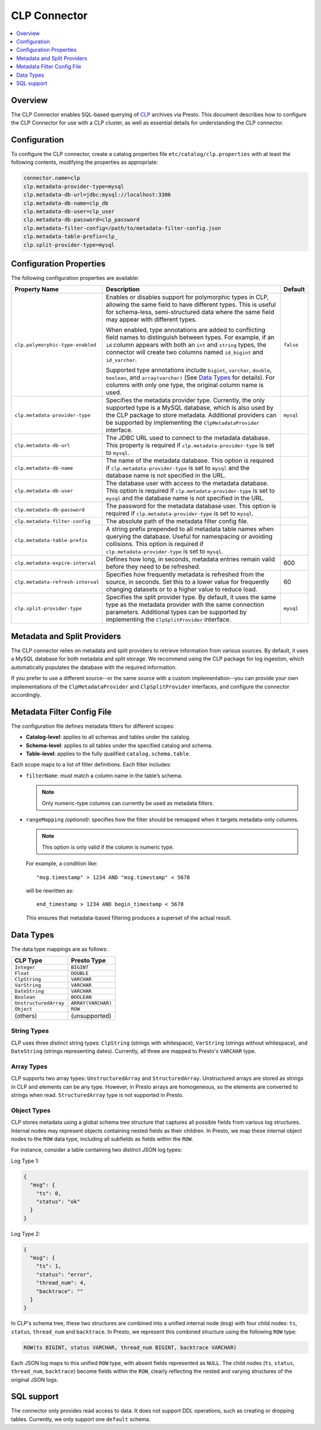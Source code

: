 =============
CLP Connector
=============

.. contents::
    :local:
    :backlinks: none
    :depth: 1

Overview
--------

The CLP Connector enables SQL-based querying of `CLP <https://github.com/y-scope/clp>`_ archives via Presto. This
document describes how to configure the CLP Connector for use with a CLP cluster, as well as essential details for
understanding the CLP connector.


Configuration
-------------

To configure the CLP connector, create a catalog properties file ``etc/catalog/clp.properties`` with at least the
following contents, modifying the properties as appropriate:

.. code-block:: ini

    connector.name=clp
    clp.metadata-provider-type=mysql
    clp.metadata-db-url=jdbc:mysql://localhost:3306
    clp.metadata-db-name=clp_db
    clp.metadata-db-user=clp_user
    clp.metadata-db-password=clp_password
    clp.metadata-filter-config=/path/to/metadata-filter-config.json
    clp.metadata-table-prefix=clp_
    clp.split-provider-type=mysql


Configuration Properties
------------------------

The following configuration properties are available:

================================== ======================================================================== =========
Property Name                      Description                                                              Default
================================== ======================================================================== =========
``clp.polymorphic-type-enabled``   Enables or disables support for polymorphic types in CLP, allowing the   ``false``
                                   same field to have different types. This is useful for schema-less,
                                   semi-structured data where the same field may appear with different
                                   types.

                                   When enabled, type annotations are added to conflicting field names to
                                   distinguish between types. For example, if an ``id`` column appears with
                                   both an ``int`` and ``string`` types, the connector will create two
                                   columns named ``id_bigint`` and ``id_varchar``.

                                   Supported type annotations include ``bigint``, ``varchar``, ``double``,
                                   ``boolean``, and ``array(varchar)`` (See `Data Types`_ for details). For
                                   columns with only one type, the original column name is used.
``clp.metadata-provider-type``     Specifies the metadata provider type. Currently, the only supported      ``mysql``
                                   type is a MySQL database, which is also used by the CLP package to store
                                   metadata. Additional providers can be supported by implementing the
                                   ``ClpMetadataProvider`` interface.
``clp.metadata-db-url``            The JDBC URL used to connect to the metadata database. This property is
                                   required if ``clp.metadata-provider-type`` is set to ``mysql``.
``clp.metadata-db-name``           The name of the metadata database. This option is required if
                                   ``clp.metadata-provider-type`` is set to ``mysql`` and the database name
                                   is not specified in the URL.
``clp.metadata-db-user``           The database user with access to the metadata database. This option is
                                   required if ``clp.metadata-provider-type`` is set to ``mysql`` and the
                                   database name is not specified in the URL.
``clp.metadata-db-password``       The password for the metadata database user. This option is required if
                                   ``clp.metadata-provider-type`` is set to ``mysql``.
``clp.metadata-filter-config``     The absolute path of the metadata filter config file.
``clp.metadata-table-prefix``      A string prefix prepended to all metadata table names when querying the
                                   database. Useful for namespacing or avoiding collisions. This option is
                                   required if ``clp.metadata-provider-type`` is set to ``mysql``.
``clp.metadata-expire-interval``   Defines how long, in seconds, metadata entries remain valid before they  600
                                   need to be refreshed.
``clp.metadata-refresh-interval``  Specifies how frequently metadata is refreshed from the source, in       60
                                   seconds. Set this to a lower value for frequently changing datasets or
                                   to a higher value to reduce load.
``clp.split-provider-type``        Specifies the split provider type. By default, it uses the same type as  ``mysql``
                                   the metadata provider with the same connection parameters. Additional
                                   types can be supported by implementing the ``ClpSplitProvider``
                                   interface.
================================== ======================================================================== =========


Metadata and Split Providers
----------------------------

The CLP connector relies on metadata and split providers to retrieve information from various sources. By default, it
uses a MySQL database for both metadata and split storage. We recommend using the CLP package for log ingestion, which
automatically populates the database with the required information.

If you prefer to use a different source--or the same source with a custom implementation--you can provide your own
implementations of the ``ClpMetadataProvider`` and ``ClpSplitProvider`` interfaces, and configure the connector
accordingly.

Metadata Filter Config File
----------------------------

The configuration file defines metadata filters for different scopes:

- **Catalog-level**: applies to all schemas and tables under the catalog.
- **Schema-level**: applies to all tables under the specified catalog and schema.
- **Table-level**: applies to the fully qualified ``catalog.schema.table``.

Each scope maps to a list of filter definitions. Each filter includes:

- ``filterName``: must match a column name in the table’s schema.

  .. note::
     Only numeric-type columns can currently be used as metadata filters.

- ``rangeMapping`` *(optional)*: specifies how the filter should be remapped when it targets metadata-only columns.

  .. note::
     This option is only valid if the column is numeric type.

  For example, a condition like:
  ::
     "msg.timestamp" > 1234 AND "msg.timestamp" < 5678
  will be rewritten as:
  ::
     end_timestamp > 1234 AND begin_timestamp < 5678
  This ensures that metadata-based filtering produces a superset of the actual result.

Data Types
----------

The data type mappings are as follows:

====================== ====================
CLP Type               Presto Type
====================== ====================
``Integer``            ``BIGINT``
``Float``              ``DOUBLE``
``ClpString``          ``VARCHAR``
``VarString``          ``VARCHAR``
``DateString``         ``VARCHAR``
``Boolean``            ``BOOLEAN``
``UnstructuredArray``  ``ARRAY(VARCHAR)``
``Object``             ``ROW``
(others)               (unsupported)
====================== ====================

String Types
^^^^^^^^^^^^

CLP uses three distinct string types: ``ClpString`` (strings with whitespace), ``VarString`` (strings without
whitespace), and ``DateString`` (strings representing dates). Currently, all three are mapped to Presto's ``VARCHAR``
type.

Array Types
^^^^^^^^^^^

CLP supports two array types: ``UnstructuredArray`` and ``StructuredArray``. Unstructured arrays are stored as strings
in CLP and elements can be any type. However, in Presto arrays are homogeneous, so the elements are converted to strings
when read. ``StructuredArray`` type is not supported in Presto.

Object Types
^^^^^^^^^^^^

CLP stores metadata using a global schema tree structure that captures all possible fields from various log structures.
Internal nodes may represent objects containing nested fields as their children. In Presto, we map these internal object
nodes to the ``ROW`` data type, including all subfields as fields within the ``ROW``.

For instance, consider a table containing two distinct JSON log types:

Log Type 1:

.. code-block:: json

   {
     "msg": {
       "ts": 0,
       "status": "ok"
     }
   }

Log Type 2:

.. code-block:: json

   {
     "msg": {
       "ts": 1,
       "status": "error",
       "thread_num": 4,
       "backtrace": ""
     }
   }

In CLP's schema tree, these two structures are combined into a unified internal node (``msg``) with four child nodes:
``ts``, ``status``, ``thread_num`` and ``backtrace``. In Presto, we represent this combined structure using the
following ``ROW`` type:

.. code-block:: sql

   ROW(ts BIGINT, status VARCHAR, thread_num BIGINT, backtrace VARCHAR)

Each JSON log maps to this unified ``ROW`` type, with absent fields represented as ``NULL``. The child nodes (``ts``,
``status``, ``thread_num``, ``backtrace``) become fields within the ``ROW``, clearly reflecting the nested and varying
structures of the original JSON logs.

SQL support
-----------

The connector only provides read access to data. It does not support DDL operations, such as creating or dropping
tables. Currently, we only support one ``default`` schema.
